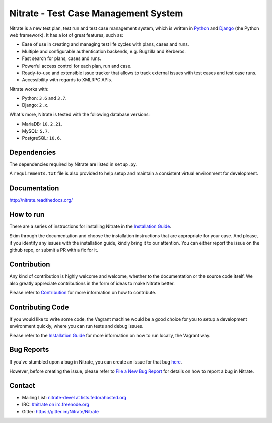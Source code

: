Nitrate - Test Case Management System
=====================================

.. image:: https://badges.gitter.im/Nitrate/Nitrate.svg
   :alt: Gitter
   :target: https://gitter.im/Nitrate/Nitrate?utm_source=badge&utm_medium=badge&utm_campaign=pr-badge

.. image:: https://img.shields.io/pypi/v/nitrate-tcms
   :alt: PyPI
   :target: https://pypi.python.org/pypi/nitrate-tcms

.. image:: https://travis-ci.org/Nitrate/Nitrate.svg?branch=develop
   :target: https://travis-ci.org/Nitrate/Nitrate

.. image:: https://coveralls.io/repos/github/Nitrate/Nitrate/badge.svg?branch=develop
   :target: https://coveralls.io/github/Nitrate/Nitrate?branch=develop

.. image::  https://readthedocs.org/projects/nitrate/badge/?version=latest
   :target: http://nitrate.readthedocs.io/en/latest/

.. image:: https://quay.io/repository/nitrate/nitrate/status
   :target: https://quay.io/repository/nitrate/nitrate/

Nitrate is a new test plan, test run and test case management system,
which is written in `Python`_ and `Django`_ (the Python web framework).
It has a lot of great features, such as:

* Ease of use in creating and managing test life cycles with plans,
  cases and runs.
* Multiple and configurable authentication backends, e.g.
  Bugzilla and Kerberos.
* Fast search for plans, cases and runs.
* Powerful access control for each plan, run and case.
* Ready-to-use and extensible issue tracker that allows to track external
  issues with test cases and test case runs.
* Accessibility with regards to XMLRPC APIs.

Nitrate works with:

* Python: ``3.6`` and ``3.7``.
* Django: ``2.x``.

What's more, Nitrate is tested with the following database versions:

* MariaDB: ``10.2.21``.
* MySQL: ``5.7``.
* PostgreSQL: ``10.6``.

.. _Python: https://www.python.org/
.. _Django: https://docs.djangoproject.com/

Dependencies
------------

The dependencies required by Nitrate are listed in ``setup.py``.

A ``requirements.txt`` file is also provided to help setup and maintain a
consistent virtual environment for development.

Documentation
-------------

http://nitrate.readthedocs.org/

How to run
----------

There are a series of instructions for installing Nitrate in the
`Installation Guide`_.

Skim through the documentation and choose the installation instructions
that are appropriate for your case. And please, if you identify any issues
with the installation guide, kindly bring it to our attention. You can either
report the issue on the github repo, or submit a PR with a fix for it.

.. _Installation Guide: https://nitrate.readthedocs.io/en/latest/install/index.html

Contribution
------------

Any kind of contribution is highly welcome and welcome, whether to the
documentation or the source code itself. We also greatly appreciate
contributions in the form of ideas to make Nitrate better.

Please refer to Contribution_ for more information on how to contribute.

Contributing Code
-----------------

If you would like to write some code, the Vagrant machine would be a
good choice for you to setup a development environment quickly, where you
can run tests and debug issues.

Please refer to the `Installation Guide`_ for more information on
how to run locally, the Vagrant way.

Bug Reports
-----------

If you've stumbled upon a bug in Nitrate, you can create an issue for that bug
`here`_.

However, before creating the issue, please refer to `File a New Bug Report`_
for details on how to report a bug in Nitrate.

.. _here: https://github.com/Nitrate/Nitrate/issues/new
.. _File a New Bug Report: http://nitrate.readthedocs.org/en/latest/bug_reporting.html

Contact
-------

* Mailing List: `nitrate-devel at lists.fedorahosted.org`_
* IRC: `#nitrate on irc.freenode.org`_
* Gitter: https://gitter.im/Nitrate/Nitrate

.. _nitrate-devel at lists.fedorahosted.org: mailto:nitrate-devel@lists.fedorahosted.org
.. _#nitrate on irc.freenode.org: irc://irc.freenode.org/nitrate
